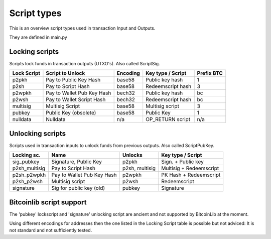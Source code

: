 Script types
============

This is an overview script types used in transaction Input and Outputs.

They are defined in main.py


Locking scripts
---------------

Scripts lock funds in transaction outputs (UTXO's).
Also called ScriptSig.


+-------------+---------------------------+-----------+-------------------+------------+
| Lock Script | Script to Unlock          | Encoding  | Key type / Script | Prefix BTC |
+=============+===========================+===========+===================+============+
| p2pkh       | Pay to Public Key Hash    | base58    | Public key hash   | 1          |
+-------------+---------------------------+-----------+-------------------+------------+
| p2sh        | Pay to Script Hash        | base58    | Redeemscript hash | 3          |
+-------------+---------------------------+-----------+-------------------+------------+
| p2wpkh      | Pay to Wallet Pub Key Hash| bech32    | Public key hash   | bc         |
+-------------+---------------------------+-----------+-------------------+------------+
| p2wsh       | Pay to Wallet Script Hash | bech32    | Redeemscript hash | bc         |
+-------------+---------------------------+-----------+-------------------+------------+
| multisig    | Multisig Script           | base58    | Multisig script   | 3          |
+-------------+---------------------------+-----------+-------------------+------------+
| pubkey      | Public Key (obsolete)     | base58    | Public Key        | 1          |
+-------------+---------------------------+-----------+-------------------+------------+
| nulldata    | Nulldata                  | n/a       | OP_RETURN script  | n/a        |
+-------------+---------------------------+-----------+-------------------+------------+


Unlocking scripts
-----------------

Scripts used in transaction inputs to unlock funds from previous outputs.
Also called ScriptPubKey.

+---------------+---------------------------+----------------+-------------------------+
| Locking sc.   | Name                      | Unlocks        | Key type / Script       |
+===============+===========================+================+=========================+
| sig_pubkey    | Signature, Public Key     | p2pkh          | Sign. + Public key      |
+---------------+---------------------------+----------------+-------------------------+
| p2sh_multisig | Pay to Script Hash        | p2sh, multisig | Multisig + Redeemscript |
+---------------+---------------------------+----------------+-------------------------+
| p2sh_p2wpkh   | Pay to Wallet Pub Key Hash| p2wpkh         | PK Hash + Redeemscript  |
+---------------+---------------------------+----------------+-------------------------+
| p2sh_p2wsh    | Multisig script           | p2wsh          | Redeemscript            |
+---------------+---------------------------+----------------+-------------------------+
| signature     | Sig for public key (old)  | pubkey         | Signature               |
+---------------+---------------------------+----------------+-------------------------+


Bitcoinlib script support
-------------------------

The 'pubkey' lockscript and 'signature' unlocking script are ancient and not supported by BitcoinLib at
the moment.

Using different encodings for addresses then the one listed in the Locking Script table is possible but
not adviced: It is not standard and not sufficiently tested.
